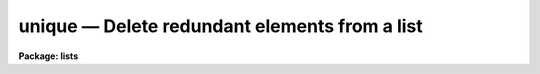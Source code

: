 unique — Delete redundant elements from a list
==============================================

**Package: lists**

.. raw:: html

  <BODY>
  <TABLE WIDTH="100%" BORDER=0><TR>
  <TD ALIGN=LEFT><FONT SIZE=4>
  <B>unique (Jan86)</B></FONT></TD>
  <TD ALIGN=CENTER><FONT SIZE=4>
  <B>lists</B>
  </FONT></TD>
  <TD ALIGN=RIGHT><FONT SIZE=4>
  <B>unique (Jan86)</B></FONT></TD>
  </TR></TABLE><P>
  <TITLE>unique</TITLE>
  <UL>
  </UL>
  <H2><A NAME="s_name">NAME</A></H2>
  <! BeginSection: 'NAME'>
  <UL>
  unique -- remove repeated adjacent lines from a file
  </UL>
  <! EndSection:   'NAME'>
  <H2><A NAME="s_usage">USAGE</A></H2>
  <! BeginSection: 'USAGE'>
  <UL>
  unique files
  </UL>
  <! EndSection:   'USAGE'>
  <H2><A NAME="s_parameters">PARAMETERS</A></H2>
  <! BeginSection: 'PARAMETERS'>
  <UL>
  <DL>
  <DT><B><A NAME="l_files">files</A></B></DT>
  <! Sec='PARAMETERS' Level=0 Label='files' Line='files'>
  <DD>List of files to be processed.
  </DD>
  </DL>
  </UL>
  <! EndSection:   'PARAMETERS'>
  <H2><A NAME="s_description">DESCRIPTION</A></H2>
  <! BeginSection: 'DESCRIPTION'>
  <UL>
  Task <B>unique</B> reads the input comparing adjacent lines.  The second and
  successive copies of a line are removed; the remainder is passed on to the
  standard output.  
  </UL>
  <! EndSection:   'DESCRIPTION'>
  <H2><A NAME="s_examples">EXAMPLES</A></H2>
  <! BeginSection: 'EXAMPLES'>
  <UL>
  Remove repeated names from a list.  Note the input file has been sorted 
  alphabetically so repeated names are adjacent.  
  <P>
  	cl&gt; sort names | unique &gt; names.final
  </UL>
  <! EndSection:   'EXAMPLES'>
  <H2><A NAME="s_see_also">SEE ALSO</A></H2>
  <! BeginSection: 'SEE ALSO'>
  <UL>
  sort
  </UL>
  <! EndSection:    'SEE ALSO'>
  
  <! Contents: 'NAME' 'USAGE' 'PARAMETERS' 'DESCRIPTION' 'EXAMPLES' 'SEE ALSO'  >
  
  </BODY>
  </HTML>